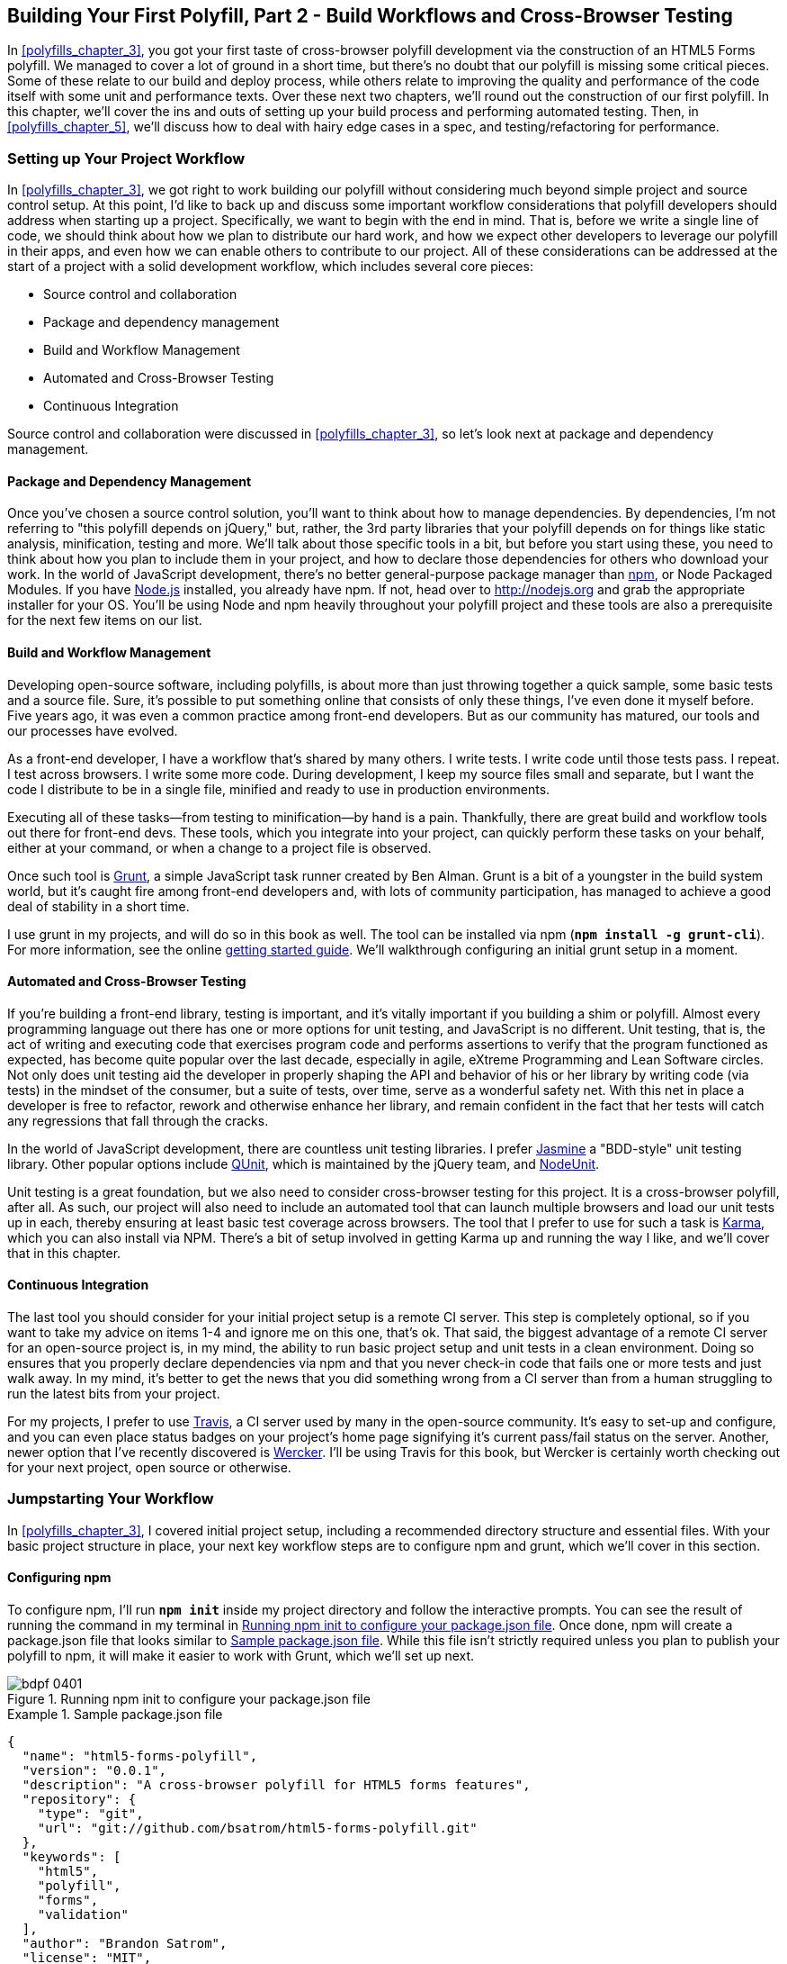 [[polyfills_chapter_4]]
== Building Your First Polyfill, Part 2 - Build Workflows and Cross-Browser Testing

In <<polyfills_chapter_3>>, you got your first taste of cross-browser polyfill development via the construction of an HTML5 Forms polyfill. We managed to cover a lot of ground in a short time, but there's no doubt that our polyfill is missing some critical pieces. Some of these relate to our build and deploy process, while others relate to improving the quality and performance of the code itself with some unit and performance texts. Over these next two chapters, we'll round out the construction of our first polyfill. In this chapter, we'll cover the ins and outs of setting up your build process and performing automated testing. Then, in <<polyfills_chapter_5>>, we'll discuss how to deal with hairy edge cases in a spec, and testing/refactoring for performance.

=== Setting up Your Project Workflow

In <<polyfills_chapter_3>>, we got right to work building our polyfill without considering much beyond simple project and source control setup. At this point, I'd like to back up and discuss some important workflow considerations that polyfill developers should address when starting up a project. Specifically, we want to begin with the end in mind. That is, before we write a single line of code, we should think about how we plan to distribute our hard work, and how we expect other developers to leverage our polyfill in their apps, and even how we can enable others to contribute to our project. All of these considerations can be addressed at the start of a project with a solid development workflow, which includes several core pieces:

- Source control and collaboration 
- Package and dependency management
- Build and Workflow Management
- Automated and Cross-Browser Testing
- Continuous Integration

Source control and collaboration were discussed in <<polyfills_chapter_3>>, so let's look next at package and dependency management.

==== Package and Dependency Management

Once you've chosen a source control solution, you'll want to think about how to manage dependencies. By dependencies, I'm not referring to "this polyfill depends on jQuery," but, rather, the 3rd party libraries that your polyfill depends on for things like static analysis, minification, testing and more. We'll talk about those specific tools in a bit, but before you start using these, you need to think about how you plan to include them in your project, and how to declare those dependencies for others who download your work. In the world of JavaScript development, there's no better general-purpose package manager than http://npmjs.org[npm], or Node Packaged Modules. If you have http://nodejs.org[Node.js] installed, you already have npm. If not, head over to http://nodejs.org and grab the appropriate installer for your OS. You'll be using Node and npm heavily throughout your polyfill project and these tools are also a prerequisite for the next few items on our list.

==== Build and Workflow Management

Developing open-source software, including polyfills, is about more than just throwing together a quick sample, some basic tests and a source file. Sure, it's possible to put something online that consists of only these things, I've even done it myself before. Five years ago, it was even a common practice among front-end developers. But as our community has matured, our tools and our processes have evolved.

As a front-end developer, I have a workflow that's shared by many others. I write tests. I write code until those tests pass. I repeat. I test across browsers. I write some more code. During development, I keep my source files small and separate, but I want the code I distribute to be in a single file, minified and ready to use in production environments.

Executing all of these tasks--from testing to minification--by hand is a pain. Thankfully, there are great build and workflow tools out there for front-end devs. These tools, which you integrate into your project, can quickly perform these tasks on your behalf, either at your command, or when a change to a project file is observed.

Once such tool is http://gruntjs.com/[Grunt], a simple JavaScript task runner created by Ben Alman. Grunt is a bit of a youngster in the build system world, but it's caught fire among front-end developers and, with lots of community participation, has managed to achieve a good deal of stability in a short time.

I use grunt in my projects, and will do so in this book as well. The tool can be installed via npm (**`npm install -g grunt-cli`**). For more information, see the online http://gruntjs.com/getting-started[getting started guide]. We'll walkthrough configuring an initial grunt setup in a moment.  

==== Automated and Cross-Browser Testing

If you're building a front-end library, testing is important, and it's vitally important if you building a shim or polyfill. Almost every programming language out there has one or more options for unit testing, and JavaScript is no different. Unit testing, that is, the act of writing and executing code that exercises program code and performs assertions to verify that the program functioned as expected, has become quite popular over the last decade, especially in agile, eXtreme Programming and Lean Software circles. Not only does unit testing aid the developer in properly shaping the API and behavior of his or her library by writing code (via tests) in the mindset of the consumer, but a suite of tests, over time, serve as a wonderful safety net. With this net in place a developer is free to refactor, rework and otherwise enhance her library, and remain confident in the fact that her tests will catch any regressions that fall through the cracks.

In the world of JavaScript development, there are countless unit testing libraries. I prefer http://pivotal.github.io/jasmine/[Jasmine] a "BDD-style" unit testing library. Other popular options include http://qunitjs.com[QUnit], which is maintained by the jQuery team, and https://github.com/caolan/nodeunit/[NodeUnit].

Unit testing is a great foundation, but we also need to consider cross-browser testing for this project. It is a cross-browser polyfill, after all. As such, our project will also need to include an automated tool that can launch multiple browsers and load our unit tests up in each, thereby ensuring at least basic test coverage across browsers. The tool that I prefer to use for such a task is http://karma-runner.github.io/0.10/index.html[Karma], which you can also install via NPM. There's a bit of setup involved in getting Karma up and running the way I like, and we'll cover that in this chapter.

==== Continuous Integration  

The last tool you should consider for your initial project setup is a remote CI server. This step is completely optional, so if you want to take my advice on items 1-4 and ignore me on this one, that's ok. That said, the biggest advantage of a remote CI server for an open-source project is, in my mind, the ability to run basic project setup and unit tests in a clean environment. Doing so ensures that you properly declare dependencies via npm and that you never check-in code that fails one or more tests and just walk away. In my mind, it's better to get the news that you did something wrong from a CI server than from a human struggling to run the latest bits from your project.

For my projects, I prefer to use https://travis-ci.org/[Travis], a CI server used by many in the open-source community. It's easy to set-up and configure, and you can even place status badges on your project's home page signifying it's current pass/fail status on the server. Another, newer option that I've recently discovered is http://wercker.com/[Wercker]. I'll be using Travis for this book, but Wercker is certainly worth checking out for your next project, open source or otherwise.

=== Jumpstarting Your Workflow

In <<polyfills_chapter_3>>, I covered initial project setup, including a recommended directory structure and essential files. With your basic project structure in place, your next key workflow steps are to configure +npm+ and +grunt+, which we'll cover in this section.

==== Configuring npm

To configure npm, I'll run **`npm init`** inside my project directory and follow the interactive prompts. You can see the result of running the command in my terminal in <<EX4-2>>. Once done, npm will create a +package.json+ file that looks similar to <<EX4-3>>. While this file isn't strictly required unless you plan to publish your polyfill to npm, it will make it easier to work with Grunt, which we'll set up next. 

[[EX4-2]]
.Running npm init to configure your package.json file
image::images/bdpf_0401.png[]

[[EX4-3]]
.Sample package.json file
====
[source, js]
----
{
  "name": "html5-forms-polyfill",
  "version": "0.0.1",
  "description": "A cross-browser polyfill for HTML5 forms features",
  "repository": {
    "type": "git",
    "url": "git://github.com/bsatrom/html5-forms-polyfill.git"
  },
  "keywords": [
    "html5",
    "polyfill",
    "forms",
    "validation"
  ],
  "author": "Brandon Satrom",
  "license": "MIT",
  "readmeFilename": "README.md",
  "gitHead": "4a2f3578443f539d52c645563fe47824bf4fb377"
}
----
====

==== Configuring Grunt

Now, let's install Grunt. Before you run the Grunt config step, you'll need to add the following to your 
+package.json+, within the outer curly brace of the root object literal, and run +npm install+ from the terminal. The settings below will make sure that the Grunt command-line interface is available in your project.

[[EX4-4]]
.Grunt dependencies in package.json
====
[source, js]
----
"devDependencies": {
  "grunt": "~0.4.1",
  "grunt-contrib-jshint": "~0.6.0",
  "grunt-contrib-uglify": "~0.2.2",
  "grunt-contrib-concat": "~0.3.0",
  "grunt-contrib-cssmin": "~0.6.1"
}
----
====

Once you've installed Grunt, configuring the tool is a bit more manual. While there are http://gruntjs.com/project-scaffolding[several +grunt-init+ tasks] available for you to use, our project is pretty specific-use, so it's easier if we just start with a very basic gruntfile, which you can pull from <<EX4-5>>. Create a new file at the project root called +gruntfile.js+ and copy the contents below into that new file.

[[EX4-5]]
.Starter gruntfile.js for our Polyfill
====
[source, js]
----
module.exports = function(grunt) {
  // Project configuration.
  grunt.initConfig({
    pkg: grunt.file.readJSON('package.json'),
    concat: { <1>
      options: {
        separator: ';',
        banner: '// kendo-ui-forms v<%= pkg.version %> \n'
      },
      dist: {
        src: [ 'src/js/*.js' ],
        dest: 'dist/js/kendo.forms.js'
      }
    },
    uglify: { <2>
      options: {
        banner: '// kendo-ui-forms v<%= pkg.version %> \n'
      },
      dist: {
        files: {
          'dist/js/kendo.forms.min.js': '<%= concat.dist.dest %>'
        }
      }
    },
    cssmin: { <3>
      options: {
        banner: '// kendo-ui-forms v<%= pkg.version %> \n'
      },
      combine: {
        files: {
          'dist/css/kendo.forms.css': 'src/css/*.css'
        }
      },
      minify: {
        expand: true,
        cwd: 'src/css/',
        src: ['*.css', '!*.min.css'],
        dest: 'dist/css/',
        ext: '.forms.min.css'
      }
    },
    jshint: { <4>
      files: ['gruntfile.js', 'src/**/*.js', 'spec/js/*.js'],
      options: {
        globals: {
          jQuery: true,
          console: true,
          module: true,
          document: true
        }
      }
    }
  });

  // Plugins for other grunt tasks.
  grunt.loadNpmTasks('grunt-contrib-uglify');
  grunt.loadNpmTasks('grunt-contrib-jshint');
  grunt.loadNpmTasks('grunt-contrib-concat');
  grunt.loadNpmTasks('grunt-contrib-cssmin');
  
  // Default task(s).
  grunt.registerTask('default', ['jshint']);
  grunt.registerTask('minify', ['jshint', 'concat', 'cssmin', 'uglify']);
};
----
<1> Combines all of the JavaScript files in the +src/+ directory into a single file.
<2> Minifies the concatenated JavaScript file
<3> Combines and minifies any CSS files defined in +src/+.
<4> Performs static analysis on my JavaScript source files to make sure I'm following a consistent coding style. (see http://jshint.com for more information)
====

Though it seems like there's a lot going on here, a grunt file is pretty easy to parse once you get the hang of it. A gruntfile is made up of a series of named tasks, like +concat+, +uglify+ and the like. Each task tells grunt what actions to perform, and which files to perform those actions on when that task is executed.

At the bottom of my +gruntfile+, I've also defined two additional tasks: a +default+ task, which runs when I execute the +grunt+ command with no other task, and a custom +minify+ command, which is a combination of several commands defined above.

Once your gruntfile is complete and the options match your project, run +grunt+ from the terminal. If your gruntfile checks out, you'll get a "Done, without errors" message, which means we can continue on! If not, grunt will point you in the direction of the problem, which is usually a minor syntax issue. Now, let's get some unit tests set up!

=== Adding Unit Tests to Your Polyfill

Testing is critical for a good, "responsible" polyfill, and I recommend that your own project be covered by a good set of unit tests. Testing frameworks like Jasmine and QUnit are easy to set up and configure and, once you get going with them, you'll be glad that you have a full suite of tests backing up your polyfill development.

==== Configuring Unit Tests with Jasmine

To start using Jasmine for my unit tests, I'll create a +lib+ directory inside of my +spec+ directory and place the jasmine bits inside. I'm also going to include the https://github.com/velesin/jasmine-jquery[jasmine-jquery] library, which I'll need in order to automatically execute my tests via grunt. 

Next, I'll create a +runner.html+ file at the root of the +spec+ folder, and I'll populate it with the contents of <<EX4-6>>. Many JavaScript frameworks, Jasmine included, use an html file as their "test runner" by loading up dependencies, the project source and then executing those tests against DOM interactions on the page. On this page, we'll specify all of the CSS and JavaScript dependencies for our polyfill, including jQuery and Kendo UI for widgets and framework features, and then load up our tests via +fixtures.js+. Note that, for external dependencies, I'm following the directory structure outlined in <<polyfills_chapter_3>>.

[[EX4-6]]
.Jasmine's main runner.html file
====
[source, html]
----
<!DOCTYPE html>
<html>
  <head>
    <title>Kendo UI Forms Test Runner (Jasmine)</title>
    <meta charset="UTF-8">
    <!-- Styles -->
    <link rel="shortcut icon" type="image/png" href="lib/jasmine-1.3.1/jasmine_favicon.png">
    <link rel="stylesheet" type="text/css" href="lib/jasmine-1.3.1/jasmine.css">
    <link rel="stylesheet" href="../lib/css/kendo.common.min.css" />
    <link rel="stylesheet" href="../lib/css/kendo.default.min.css" /> <1>
    
    <!-- Jasmine and Jasmine-jQuery -->
    <script type="text/javascript" src="lib/jasmine-1.3.1/jasmine.js"></script>
    <script type="text/javascript" src="lib/jasmine-1.3.1/jasmine-html.js"></script>
    <script src="../lib/js/jquery.min.js"></script>
    <script type="text/javascript" src="lib/jasmine-jquery.js"></script>
        
    <!-- Kendo UI -->
    <script src="../lib/js/kendo.web.min.js"></script> <2>
    <script src="../src/js/kendo.forms.js"></script> <3>
    
    <!-- Specs -->
    <script src="js/fixtures.js"></script> <4>
  </head>
  <body>
    <!-- Jasmine -->
    <script type="text/javascript">
      (function() {
        var jasmineEnv = jasmine.getEnv();
        jasmineEnv.updateInterval = 1000;

        var htmlReporter = new jasmine.HtmlReporter();

        jasmineEnv.addReporter(htmlReporter);

        jasmineEnv.specFilter = function(spec) {
          return htmlReporter.specFilter(spec);
        };

        var currentWindowOnload = window.onload;

        window.onload = function() {
          if (currentWindowOnload) {
            currentWindowOnload();
          }
          execJasmine();
        };

        function execJasmine() {
          jasmineEnv.execute();
        }

      })();
    </script>
  </body>
</html>
----
<1> These two lines include the Kendo UI CSS Styles
<2> The main source file for Kendo UI Web, which our polyfill needs for UI widgets and framework features
<3> This is the main source file for our polyfill
<4> This file contains all of our test fixtures
====  

With the runner done, let's create the key file for our testing, +fixtures.js+. <<EX4-7>> contains an initial test file with a couple of tests. You'll notice that Jasmine uses functions like +describe+, +it+ and +expect+, and that my test names are written in narrative form. Because Jasmine is a BDD-style testing framework, you'll hopefully find, as I do, that it's easy to write readable test names and assertions that make sense, not just now, but when you're hunting down regressions later. 

[[EX4-7]]
.A basic Jasmine fixtures.js file for our polyfill
====
[source, js]
----
describe('Kendo Forms Widget Test Suite', function() {
  describe('Form initialization tests', function() {
    describe('Form Widget initialization', function() {
      it('should exist in the kendo.ui namespace', function() {
        expect(kendo.ui.Form).toBeDefined();
      });

      it('should be able to perform imperative initialization with JavaScript', function() {
        expect($('#imperative-form').kendoForm).toBeDefined();
      });

    });
  });
});
----
====

With this setup done, let's go ahead and run these tests in the browser. First, if you're following along and you created the +kendo.forms.js+ source file in <<polyfills_chapter_3>>, the tests above should pass. That's nice, but for the sake of exploration, let's delete everything from that file and re-run our tests. If Jasmine is properly configured, you should see two failing tests, as we do <<EX4-8>>. So we have successfully configured our testing framework. Now, let's go make these tests pass!

[[EX4-8]]
.Jasmine running in the browser
image::images/bdpf_0402.png[]

==== Red to Green: Making the First Tests Pass

When I start a new project, or add unit tests to an existing project, I like to start small and try to get a few quick win tests under my belt. This is partly because I'm still feeling out functionality in the early stages of a project, but also because I want to see my test suite running and passing as quickly as possible. It's far easier to suss out problems with my test suite setup with a smaller number of tests.

With that in mind, the first two failing specs we've added to my project are minor, and easy to fix, but they help lay the foundation for my polyfill. As discussed in <<polyfills_chapter_3>>, Kendo UI itself exposes it's UI widgets to developers in two ways, and the tests above are designed to exercise that behavior. The tests in <<EX4-7>> are looking for key pieces of information. First, we check to make sure that our polyfill exists as a widget in the Kendo UI namespace, as +kendo.ui.Form+. Next, we want to ensure that the polyfill widget is available as a jQuery plugin. To make those tests pass, we can create the initial skeleton of our polyfill in a new file (in +src/+) called +kendo.forms.js+ and add the code in <<EX4-11>>, or add the code back in if you already did so in <<polyfills_chapter_3>>.

[[EX4-11]]
.Creating the core widget definition for our Kendo UI Forms polyfill in kendo.forms.js
====
[source, js]
----
(function($, kendo) {
  var ui = kendo.ui,
    Widget = ui.Widget,
    formWidget;

  var Form = Widget.extend({
    init: function(element, options) {
      // base call to widget initialization
      Widget.fn.init.call(this, element, options);
    },
    options: {
      // the name is what it will appear in the kendo namespace (kendo.ui.Form).
      // The jQuery plugin would be jQuery.fn.kendoForm.
      name: 'Form'
    }
  });

  ui.plugin(Form);
} (jQuery, kendo));
----
====

We added a lot more code to this file in <<polyfills_chapter_3>> before all was said and done, but this skeleton code we've written so far lays the foundation for my library, and it's also enough to make my first tests pass, as you can see in <<EX4-12>>.

[[EX4-12]]
.Jasmine running in the browser
image::images/bdpf_0403.png[]

==== Running Jasmine Tests via Grunt

So far, we've gotten Jasmine configured for our unit tests, and we've even gotten a couple of failing tests to pass. This is a great start, but all of our work is in the browser, and running our tests requires that we refresh a browser tab to verify. This is probably fine for many projects, but I'd like to be able to execute my tests in both the browser and via the command-line, the latter of which is required when I start working with Karma and Travis CI, later. This also allows me to streamline my development workflow by automatically running tests whenever I save certain files in my project.

Thankfully, I'm not alone in my desire for console-based JavaScript testing, and there just so happens to be a Grunt plugin for Jasmine that I can add to my project. First, I'll want to configure jasmine by adding a few lines to my +gruntfile+. I'll add the "+grunt-contrib-jasmine+" task declaration to the bottom of the file, like so:

====
[source, js]
----
grunt.loadNpmTasks('grunt-contrib-jasmine');
----
====

Then, I need to add a jasmine task to the +initConfig+ section of the file, as shown in <<EX4-13>>. This task definition tells Jasmine where to look to find my project source, the specs to run and finally, any 3rd party "vendor" libraries that should also be loaded.

[[EX4-13]]
.Adding a jasmine grunt task to gruntfile.js
====
[source, js]
----
jasmine: {
  src: ['lib/**/*.js', 'src/js/kendo.forms.utils.js',
    'src/js/kendo.forms.types.js', 
    'src/js/kendo.forms.features.js', 
    'src/js/kendo.forms.js'
  ],
  options: {
    specs: 'spec/js/*.js',
    vendor: [
      'spec/lib/jasmine-jquery.js'
    ]
  }
}
----
====

Next, I'll want to install the jasmine grunt plugin via the following terminal command:

+npm install grunt-contrib-jasmine --save-dev+

Once I've done so, I can run the command +grunt jasmine+ via the console, and I'll get a result that looks like <<EX4-14>>.

[NOTE]
====
The +--save-dev+ switch will automatically save the package as a +devDependency+ in your package.json file, ensuring that other devs, and your CI environment can quickly replicate your setup. 
====

[[EX4-14]]
.Running jasmine via the console
====
[source, sh]
----
$ grunt jasmine
Running "jasmine:src" (jasmine) task
Testing jasmine specs via phantom
..
2 specs in 0.001s.
>> 0 failures

Done, without errors.
----
====

Now I've got Jasmine running in the browser, and in the terminal, which is nice! Unfortunately, our configuration work isn't quite done yet. Everything works great so far because neither of our initial tests access the DOM. Once we need to access the DOM, though, things get a bit tricky, so I'll need to add a little more configuration to keep this happy testing party going.

Let's add our third test, and the first to access the DOM. I'll open +fixtures.js+ back up and add the following test:

[[EX4-15]]
.Testing declarative form initialization in fixtures.js
====
[source, js]
----
it('should be able to perform declarative initialization with data attributes',
  function() {
  kendo.init(document.body);

  expect($('#declarative-form').data('kendoForm')).not.toBe(null);
});
----
====

As discussed previously, Kendo UI widgets can be declared one of two ways, either using JavaScript, or via +data-role+ declaration and calling +kendo.init+ on a container, which creates widgets for every element inside of that container. The test above calls +kendo.init+ on +document.body+ which will look for every element with a +data-role+ attribute, and initialize that element, accordingly.

When I first add this test and refresh the browser, it will fail, but I can make it pass by adding the following to the +runner.html+ file, just inside the +<body>+ element:

[[EX4-16]]
.Declarative initialization of a Form widget in runner.html
====
[source, html]
----
<form id="declarative-form" data-role="form"></form>
----
====

==== Configuring Jasmine for the Browser and the Console

After adding the markup in <<EX4-16>> all three of my tests will pass. That's nice, but in the spirit of keeping our test options option, let's rerun the +grunt jasmine+ command and see what happens. Spoiler alert: it looks like <<EX4-17>>. That's a failing test. Why did our test fail in my terminal, even though it worked in the browser? The answer lies in the DOM, or lack thereof, that is. When I'm using Jasmine via the console, there is no DOM available for my tests, so in order to leverage the DOM for testing, I need to do a bit of additional set-up. For that, I'll use the https://github.com/velesin/jasmine-jquery[jasmine-jquery] library, which allows me to load HTML files into my specs and execute my tests against them.

[[EX4-17]]
.Running Jasmine DOM tests in the console
image::images/bdpf_0404.png[]

First, I'll need to move the form tag from <<EX4-16>> into a standalone HTML file named "declarative-form.html", and I'll place that file in a +spec/javascripts/fixtures/+ directory--the location is a convention jasmine-jquery uses. Then, I need to add the jasmine-jquery fixture loader to my +fixtures.js+ file, so I'll add the following path to line 4:

[[EX4-18]]
.Setup for loading external fixtures from fixtures.js
====
[source, js]
----
var fixtures = jasmine.getFixtures();
if (document.location.pathname.indexOf('runner.html') > 0) {
  // We're running jasmine in the browser
  fixtures.fixturesPath = '../spec/javascripts/fixtures';
}
----
====

In order to run jasmine in multiple environments, I do have to add a bit of path manipulation, as you can see in the sample above. If I'm running my tests in the console, the default path (spec/javascripts/fixtures) works for loading fixtures. If I'm in the browser, however, I need to adjust things a little. Finally, in my latest test, <<EX4-15>>, I'll add a call to jasmine-jquery's +load+ method to load up my HTML fixture. The complete test is listed in <<EX4-19>>.

[[EX4-19]]
.Loading an external fixture from fixtures.js
====
[source, js]
----
it('should be able to perform declarative initialization with data attributes', function() {
  fixtures.load('declarative-form.html');

  kendo.init(document.body);

  expect($('#declarative-form').data('kendoForm')).not.toBe(null);
});
----
====

When I re-run +grunt jasmine+ in the console, I should see all green. I can also re-run the tests in my browser, where everything also passes with flying colors. I now have a complete unit test setup that works in the browser and via the console, which is about to come in quite handy!

=== Automating Cross-Browser Polyfill Testing

Now that we have a good testing setup with Jasmine and Grunt, let's take this party to the next level and add in some cross-browser testing. While automated cross-browser testing might be considered overkill for some types of projects, it's a must when building a polyfill. As you build your polyfill, you'll quickly discover cases where a certain test isn't needed in your everyday development browser because the feature is present, but the feature still needs a good solid test because your polyfill provides capabilities for another browser to leverage. Performing automated testing across several installed browsers can be a quick sanity check to ensure that development of your polyfill is progressing along without a hitch and, thankfully, there are some great tools out there that we can pair with our existing grunt workflow. My tool of choice is http://karma-runner.github.io/0.10/index.html[Karma], a simple test runner than can call out to all major browsers using test runner plugins and also integrates nicely with Grunt.

[NOTE]
====
As I discussed in <<polyfills_chapter_3>>, automated, cross-browser testing is a great safety net for the polyfill developer, but it's no substitute for real, actual testing across browsers, especially those older versions of IE where browser quirks lie in wait.
====

=== Configuring Cross-Browser Tests with Karma

To get started with Karma, I'll need to install "grunt-karma" via npm:

[[EX4-20]]
====
[source, sh]
----
npm install grunt-karma --save-dev
----
====

Both Karma and grunt-karma will be installed, and a series of karma-related dependencies will be added to your +package.json+ file. Next, you'll want to add the line +grunt.loadNpmTasks('grunt-karma');+ to the end of the +loadNpmTasks+ calls in your +gruntfile+. Then, I'll add the karma task to my +gruntfile,+ starting with a bit of logic to populate an array of browsers I want to test with, at the top of the file.

[[EX4-21]]
.Adding a browser array to gruntfile.js
====
[source, js]
----
var browsers;
(function() {
  var os = require('os');
  browsers = ['Chrome', 'Firefox', 'Opera'];
  if (os.type() === 'Darwin') {
    browsers.push('ChromeCanary');
    browsers.push('Safari');
  }
  if (os.type() === 'Windows_NT') {
    browsers.push('IE');
  }
})();
----
====

In this snippet, I'm using Node to interrogate with which OS I'm testing. If I'm using OSX (which reports as _Darwin_), I'll add Chrome Canary and Safari. If, on the other hand, I'm on Windows, I'll add IE to my browsers array. 

[NOTE]
====
Both Internet Explorer and, recently Safari are single-OS browsers, meaning that they only run on Windows and Mac OSX, respectively. This means that it's not possible to run a complete set of cross-browser tests for your polyfills on a single OS. You'll either need a few Windows VMs on hand for various versions of IE, or a cheap Mac OSX box for Safari testing if either of these is not your primary operating system.
====

Next, I'll add a task for Karma to the +grunt.initConfig+ method:

[[EX4-22]]
.Adding a Karma task to gruntfile.js
====
[source, js]
----
karma: {
  options: {
    configFile: 'conf/karma.conf.js',
    keepalive: true
  },
  forms: {
    browsers: browsers
  }
}
----
====

Key in this section is the +configFile+ property, which accepts a path to a separate Karma configuration file. Karma has a lot of configuration options, so placing these in a separate file is usually a good approach. The contents of my +karma.conf.js+ can be found in <<EX4-23>>.

[[EX4-23]]
.karma.conf.js Karma configuration file for our forms polyfill
====
[source, js]
----
module.exports = function(config) {
  config.set({
    // base path, that will be used to resolve files and exclude
    basePath: '../',

    // list of files / patterns to load in the browser
    files: [
      'lib/js/*.js',
      'dist/js/kendo.forms.min.js',
      {pattern: 'lib/js/jquery.min.js', watched: false, served: true, 
        included: true},
      {pattern: 'spec/lib/jasmine-jquery.js', watched: false, served: true, 
        included: true},
      {pattern: 'src/js/*.js', watched: true, served: true, 
        included: false},
      {pattern: 'spec/**/*.html', included: false},
      'spec/js/*.js',
    ],

    // list of files to exclude
    exclude: [],

    frameworks: ['jasmine'],
    reporters: ['progress'],
    port: 9876,
    runnerPort: 9100,
    colors: true,
    logLevel: config.LOG_INFO,
    autoWatch: true,

    browsers: ['ChromeCanary'],
    captureTimeout: 50000,
    singleRun: true,
    reportSlowerThan: 500,
    preprocessors: {},

    plugins: [
      'karma-jasmine',
      'karma-chrome-launcher',
      'karma-firefox-launcher',
      'karma-safari-launcher',
      'karma-opera-launcher',
      'karma-ie-launcher',
      'karma-script-launcher'
    ]
  });
};
----
====

This file contains a couple of key sections. First, the +files+ array contains all of the source files from my project that Karma needs to know about in order to properly execute my tests. Next, I include a series of options regarding the test-runner (jasmine), which ports to use and the like. Finally, I specify a series of Karma plugins, which the framework needs to communicate with my test runner and browsers. By default, Karma includes the launchers for Firefox and Chrome, so I'll need to install the Opera, Safari and IE launchers to use them:

[[EX4-34]]
====
[source, sh]
----
npm install karma-opera-launcher --save-dev
npm install karma-safari-launcher --save-dev
npm install karma-ie-launcher --save-dev
----
====

==== Making Karma, Jasmine and the Browser Play Nice

Once I've installed those two additional launchers, I should be able to run karma using grunt with the +grunt karma+ command. If I do that, I should see all of my browsers launch, but one of my three initial tests will fail. Can you guess which ones? That's right, the DOM test. Much as I did for Jasmine in the console, I need to add a path condition for Karma to my +fixtures.js+ file, as shown in <<EX4-35>>.

[[EX4-35]]
.Modifying the fixtures.js external fixtures load path for Karma
====
[source, js]
----
if (document.location.pathname === '/context.html') {
  // Karma is running the test, so change the base
  fixtures.fixturesPath = 'base/spec/javascripts/fixtures';
} else if (document.location.pathname.indexOf('runner.html') > 0) {
  // We're running jasmine in the browser
  fixtures.fixturesPath = '../spec/javascripts/fixtures';
}
----
====

With this additional condition, I'm looking for +context.html+ in my path, which is the environment under which Karma runs. If that value is found, I'll adjust the base +fixturesPath+ to account for the location from which Karma loads these files. Otherwise, I'll look for my in-browser +runner.html+, as before. And that's it, I can return to the console and run +grunt karma+ and watch all my tests pass in five browsers, as shown in <<EX4-36>>. It's a thing of beauty!

[[EX4-36]]
.Running cross-browser tests with Karma
image::images/bdpf_0405.png[]

==== Automating Polyfill Development with Grunt Tasks

Thus far in this chapter, we've set up a new polyfill project, we've configured npm and grunt for our development workflow, and we've added Jasmine and Karma for unit and cross-browser testing. All of these moving pieces work great alone, but we're now going to bring them together for a killer polyfill development workflow. As mentioned earlier, Grunt gives you the ability to create custom tasks that chain together predefined tasks in interesting ways. One example is the +minify+ task in <<EX4-5>> which automatically runs JSHint, concatenates your source files and then runs uglifyJS to minify them. 

Now that we've added some testing, let's add a few more custom tasks that combine our test frameworks with our JSHint and magnification tasks. 

[[EX4-37]]
.Adding additional tasks to gruntfile.js
====
[source, js]
----
grunt.registerTask('test', ['minify', 'jasmine']);
grunt.registerTask('x-test', ['minify', 'jasmine', 'karma:forms']);
----
====

Now, I can run +grunt test+ in the console and have my files _linted_, minified, combined and tested, or I can run +grunt x-test+, which will do all of the above and then run my tests across all browsers using Karma. And while task customization is nice, what I'd really like to be able to do is execute a grunt command once, and have that command watch my source files for changes. Then, when one of those files is saved, grunt will execute one or more tasks, automatically. Sounds awesome, right? It is, and with grunt, it's built in. All I need is the grunt-contrib-watch plugin, which I can install via npm:

[[EX4-38]]
====
[source, sh]
----
npm install grunt-contrib-watch --save-dev
----
====

[TIP]
====
"linting" is the practice of checking source code for syntax errors or style violations. In the JavaScript space, two popular code-linting tools are http://jslint.com[JSLint] and http://jshint.com[JSHint].
====

Once I've installed this plugin, I'll include the task via a call to +loadNpmTasks+:

[[EX4-39]]
.Adding a watch task to gruntfile.js
====
[source, js]
----
grunt.loadNpmTasks('grunt-contrib-watch');
----
====

And finally, I'll add the task to +grunt.initConfig+:

[[EX4-40]]
.Configuring a watch task in gruntfile.js
====
[source, js]
----
watch: {
  scripts: {
    files: ['<%= jshint.files %>'],
    tasks: ['test'],
    options: {
      nospawn: true
    }
  }
}
----
====

Now, I can run +grunt watch+ before I begin working on my polyfill. As I make changes to important files, grunt will pick those up, lint the files and run my Jasmine tests, automatically, as shown in <<EX4-41>>.

[[EX4-41]]
.Developing iteratively with grunt watch
image::images/bdpf_0406.png[]

==== Performing Remote Testing with Travis-CI

Before we wrap up this chapter, there's one final piece of setup I suggest you perform when building a cross-browser polyfill. That is, configuring a CI server to run your tests and provide you with that extra-level sanity check. As I said above, I prefer Travis CI because the service is free for open source projects, and it's dead-simple to configure. In fact, all I need in my project is to add a file called +.travis.yml+ with a few options, as shown in <<EX4-42>>.

[[EX4-42]]
.A Travis-CI configuration file, .travis.yml, for our Forms polyfill
====
[source, yaml]
----
language: node_js
node_js:
  - "0.10"
  - "0.8"
before_script:
  - npm install -g grunt-cli
----
====

This file, which I'll include in my Git repository and push to GitHub, tells Travis that I'm running a NodeJS app, and that I'd like to test it using Node v0.10 and v0.8. I've also included the +before_script+ option to ensure that the CI server has the grunt cli installed, which I need to run my tests. Once I've added this file and pushed it to GitHub, I can head over to the http://travis-ci.org[Travis website] and follow their http://about.travis-ci.org/docs/user/getting-started/[Getting Started] guide to configure my project with their service.

Once everything is set up, any time I push a commit to my repo from GitHub to Travis, the service will spin up and run my tests, giving me that extra measure of defense for my polyfill. <<EX4-43>> shows an example status screen for my HTML5 Forms polyfill. Looks like green!

[[EX4-43]]
.The Travis.ci dashboard with test results for our polyfill
image::images/bdpf_0407.png[]

Since there are so many moving pieces involved in getting cross-browser testing set-up, I've purposely kept our fixtures file small, covering only three tests. However, the full +kendo-ui-forms+ polyfill contains a much larger test suite, and I suggest you https://github.com/kendo-labs/kendo-ui-forms/blob/master/spec/js/fixtures.js[check it out for yourself] when venturing into testing for your own polyfills.

=== The Bottom Line: Use What Works for you!

We've covered a TON of ground in this chapter, and while much of it is not specific to polyfill development, I felt it was an important one to include because a great polyfill needs tests--and lots of 'em--and a rock-solid development workflow. As you'll see in the next chapter, polyfill development can get hairy at times, especially as you delve into _oldIE_, so the more rock-solid your tests and your workflow, the better off you'll be as you head down the narrow road.

In this chapter, I mentioned a lot of third-party and open source technologies that I prefer to use when building polyfills. Some of these might work for you as well, while in other cases you have a personal favorite you like to use. That's ok! All that matters is that you get a good dev and test workflow in place early on, no matter which tools your choose to use.

Now that our development and testing workflow is in place, and we've built a nice cross-browser polyfill, let's take a look at edge cases, performance considerations and finally, how to deploy your polyfill into the wild.